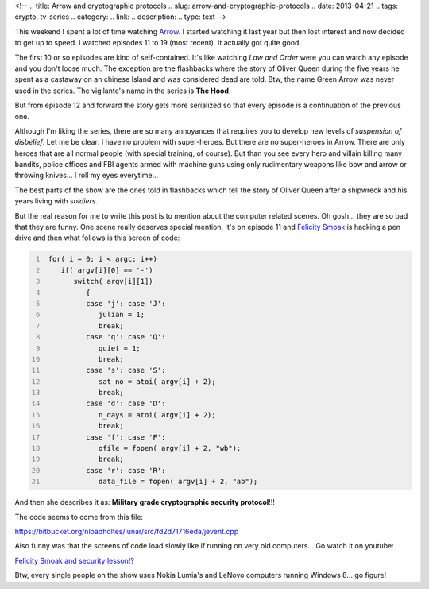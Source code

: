 <!-- 
.. title: Arrow and cryptographic protocols
.. slug: arrow-and-cryptographic-protocols
.. date: 2013-04-21
.. tags: crypto, tv-series
.. category: 
.. link: 
.. description: 
.. type: text
-->

This weekend I spent a lot of time watching Arrow_.
I started watching it last year but then lost interest and now decided to
get up to speed. I watched episodes 11 to 19 (most recent). It actually
got quite good.

.. _Arrow: http://www.imdb.com/title/tt2193021/?ref_=sr_1

The first 10 or so episodes are kind of self-contained. It's
like watching *Law and Order* were you can watch any episode and you don't
loose much. The exception are the flashbacks where the story of Oliver
Queen during the five years he spent as a castaway on an chinese Island and
was considered dead are told. Btw, the name Green Arrow was never used in
the series. The vigilante's name in the series is **The Hood**.

But from episode 12 and forward the story gets more serialized so that
every episode is a continuation of the previous one.

Although I'm liking the series, there are so many annoyances that requires
you to develop new levels of *suspension of disbelief*. Let me be clear:
I have no problem with super-heroes.
But there are no super-heroes in Arrow. There are only
heroes that are all normal people (with special training, of course). But than
you see every hero and villain killing many bandits, police offices and FBI
agents armed with machine guns using only rudimentary weapons like bow and
arrow or throwing knives... I roll my eyes everytime...

The best parts of the show are the ones told in flashbacks which tell the
story of Oliver Queen after a shipwreck and his years living with *soldiers*.

But the real reason for me to write this post is to mention about the computer
related scenes. Oh gosh... they are so bad that they are funny. One scene really
deserves special mention. It's on episode 11 and `Felicity Smoak`_ is hacking a pen
drive and then what follows is this screen of code:

.. _Felicity Smoak: http://arrow.wikia.com/wiki/Felicity_Smoak

.. code-block:: cpp
   :number-lines:

    for( i = 0; i < argc; i++)
       if( argv[i][0] == '-')
          switch( argv[i][1])
             {
             case 'j': case 'J':
                julian = 1;
                break;
             case 'q': case 'Q':
                quiet = 1;
                break;
             case 's': case 'S':
                sat_no = atoi( argv[i] + 2);
                break;
             case 'd': case 'D':
                n_days = atoi( argv[i] + 2);
                break;
             case 'f': case 'F':
                ofile = fopen( argv[i] + 2, "wb");
                break;
             case 'r': case 'R':
                data_file = fopen( argv[i] + 2, "ab");

And then she describes it as: **Military grade cryptographic security protocol**!!!

.. image:: /images/laugh.jpg

The code seems to come from this file:

https://bitbucket.org/nloadholtes/lunar/src/fd2d71716eda/jevent.cpp

Also funny was that the screens of code load slowly like if running on very
old computers... Go watch it on youtube:

`Felicity Smoak and security lesson!?`_

.. _Felicity Smoak and security lesson!?: http://www.youtube.com/watch?v=o-7ypLaVxsw#t=0m50s

Btw, every single people on the show uses Nokia Lumia's and LeNovo computers running
Windows 8... go figure!
